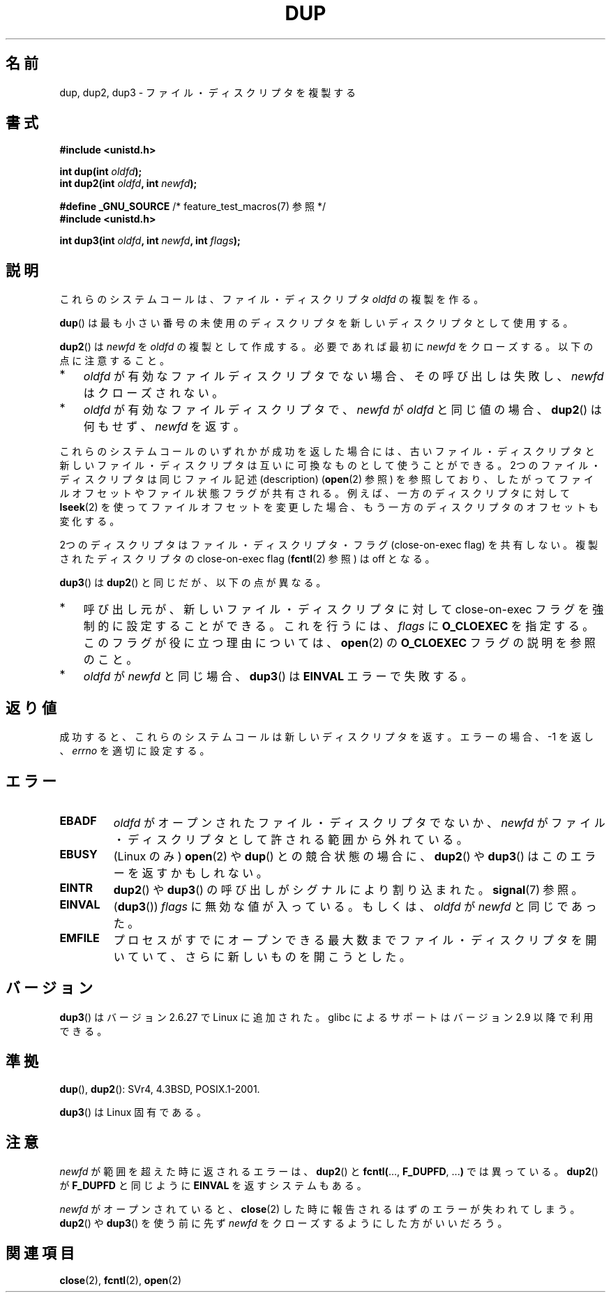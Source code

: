 .\" Hey Emacs! This file is -*- nroff -*- source.
.\"
.\" This manpage is Copyright (C) 1992 Drew Eckhardt;
.\" and Copyright (C) 1993 Michael Haardt, Ian Jackson.
.\" and Copyright (C) 2005, 2008 Michael Kerrisk <mtk.manpages@gmail.com>
.\"
.\" Permission is granted to make and distribute verbatim copies of this
.\" manual provided the copyright notice and this permission notice are
.\" preserved on all copies.
.\"
.\" Permission is granted to copy and distribute modified versions of this
.\" manual under the conditions for verbatim copying, provided that the
.\" entire resulting derived work is distributed under the terms of a
.\" permission notice identical to this one.
.\"
.\" Since the Linux kernel and libraries are constantly changing, this
.\" manual page may be incorrect or out-of-date.  The author(s) assume no
.\" responsibility for errors or omissions, or for damages resulting from
.\" the use of the information contained herein.  The author(s) may not
.\" have taken the same level of care in the production of this manual,
.\" which is licensed free of charge, as they might when working
.\" professionally.
.\"
.\" Formatted or processed versions of this manual, if unaccompanied by
.\" the source, must acknowledge the copyright and authors of this work.
.\"
.\" Modified 1993-07-21, Rik Faith <faith@cs.unc.edu>
.\" Modified 1994-08-21, Michael Chastain <mec@shell.portal.com>:
.\"   Fixed typoes.
.\" Modified 1997-01-31, Eric S. Raymond <esr@thyrsus.com>
.\" Modified 2002-09-28, aeb
.\" 2009-01-12, mtk, reordered text in DESCRIPTION and added some
.\"     details for dup2().
.\" 2008-10-09, mtk: add description of dup3()
.\"
.\" Japanese Version Copyright (c) 1996 Takeshi Ueno
.\"         all rights reserved.
.\" Translated 1996-07-03, Takeshi Ueno <tueno@vio.co.jp>
.\" Modified 1997-12-14, HANATAKA Shinya <hanataka@abyss.rim.or.jp>
.\" Modified 2003-01-16, Akihiro Motoki <amotoki@dd.iij4u.or.jp>
.\" Updated & Modified 2004-05-19, Yuichi SATO <ysato444@yahoo.co.jp>
.\" Updated & Modified 2005-09-07, Akihiro MOTOKI
.\" Updated 2008-02-10, Akihiro MOTOKI <amotoki@dd.iij4u.or.jp>, LDP v2.77
.\" Updated 2008-11-09, Akihiro MOTOKI, LDP v3.13
.\"
.TH DUP 2 2010-09-10 "Linux" "Linux Programmer's Manual"
.SH 名前
dup, dup2, dup3 \- ファイル・ディスクリプタを複製する
.SH 書式
.nf
.B #include <unistd.h>
.sp
.BI "int dup(int " oldfd );
.BI "int dup2(int " oldfd ", int " newfd );
.sp
.BR "#define _GNU_SOURCE" "             /* feature_test_macros(7) 参照 */"
.B #include <unistd.h>
.sp
.BI "int dup3(int " oldfd ", int " newfd ", int " flags );
.fi
.SH 説明
これらのシステムコールは、ファイル・ディスクリプタ
.I oldfd
の複製を作る。

.BR dup ()
は最も小さい番号の未使用のディスクリプタを
新しいディスクリプタとして使用する。

.BR dup2 ()
は
.I newfd
を
.I oldfd
の複製として作成する。
必要であれば最初に
.I newfd
をクローズする。
以下の点に注意すること。
.IP * 3
.I oldfd
が有効なファイルディスクリプタでない場合、その呼び出しは失敗し、
.I newfd
はクローズされない。
.IP *
.I oldfd
が有効なファイルディスクリプタで、
.I newfd
が
.I oldfd
と同じ値の場合、
.BR dup2 ()
は何もせず、
.I newfd
を返す。
.PP
これらのシステムコールのいずれかが成功を返した場合には、
古いファイル・ディスクリプタと新しいファイル・ディスクリプタは
互いに可換なものとして使うことができる。
2つのファイル・ディスクリプタは同じファイル記述 (description)
.RB ( open (2)
参照) を参照しており、したがってファイルオフセットやファイル状態フラグが
共有される。例えば、一方のディスクリプタに対して
.BR lseek (2)
を使ってファイルオフセットを変更した場合、もう一方のディスクリプタの
オフセットも変化する。

2つのディスクリプタはファイル・ディスクリプタ・フラグ (close-on-exec flag)
を共有しない。複製されたディスクリプタの
close-on-exec flag
.RB ( fcntl (2)
参照) は off となる。

.BR dup3 ()
は
.BR dup2 ()
と同じだが、以下の点が異なる。
.IP * 3
呼び出し元が、新しいファイル・ディスクリプタに対して
close-on-exec フラグを強制的に設定することができる。
これを行うには、
.I flags
に
.B O_CLOEXEC
を指定する。
このフラグが役に立つ理由については、
.BR open (2)
の
.B O_CLOEXEC
フラグの説明を参照のこと。
.IP *
.\" FIXME . To confirm with Al Viro that this was intended, and its rationale
.I oldfd
が
.I newfd
と同じ場合、
.BR dup3 ()
は
.B EINVAL
エラーで失敗する。
.SH 返り値
成功すると、これらのシステムコールは新しいディスクリプタを返す。
エラーの場合、\-1 を返し、
.I errno
を適切に設定する。
.SH エラー
.TP
.B EBADF
.I oldfd
がオープンされたファイル・ディスクリプタでないか、
.I newfd
がファイル・ディスクリプタとして許される範囲から外れている。
.TP
.B EBUSY
(Linux のみ)
.BR open (2)
や
.BR dup ()
との競合状態の場合に、
.BR dup2 ()
や
.BR dup3 ()
はこのエラーを返すかもしれない。
.TP
.B EINTR
.BR dup2 ()
や
.BR dup3 ()
の呼び出しがシグナルにより割り込まれた。
.BR signal (7)
参照。
.TP
.B EINVAL
.RB ( dup3 ())
.I flags
に無効な値が入っている。
.\" FIXME . To confirm with Al Viro that this was intended, and its rationale
もしくは、
.I oldfd
が
.I newfd
と同じであった。
.TP
.B EMFILE
プロセスがすでにオープンできる最大数までファイル・ディスクリプタ
を開いていて、さらに新しいものを開こうとした。
.SH バージョン
.BR dup3 ()
はバージョン 2.6.27 で Linux に追加された。
glibc によるサポートはバージョン 2.9 以降で利用できる。
.SH 準拠
.BR dup (),
.BR dup2 ():
SVr4, 4.3BSD, POSIX.1-2001.

.BR dup3 ()
は Linux 固有である。
.\" SVr4 には他に EINTR, ENOLINK エラー状態の記述がある。
.\" POSIX.1 には他に EINTR がある。
.\" EBUSY が返されるのは Linux 独自のものである。
.SH 注意
.I newfd
が範囲を超えた時に返されるエラーは、
.BR dup2 ()
と
.BR fcntl( "..., " F_DUPFD ", ..." )
では異っている。
.BR dup2 ()
が
.B F_DUPFD
と同じように
.B EINVAL
を返すシステムもある。

.I newfd
がオープンされていると、
.BR close (2)
した時に報告されるはずのエラーが失われてしまう。
.BR dup2 ()
や
.BR dup3 ()
を使う前に先ず
.I newfd
をクローズするようにした方がいいだろう。
.SH 関連項目
.BR close (2),
.BR fcntl (2),
.BR open (2)
